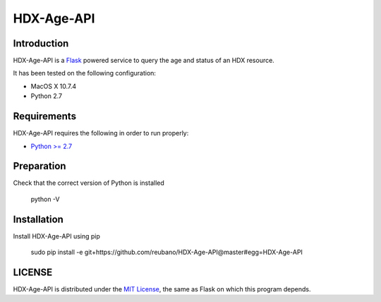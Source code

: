 HDX-Age-API
===========

Introduction
------------

HDX-Age-API is a `Flask <http://flask.pocoo.org>`_ powered service to query the age and status of an HDX resource.

It has been tested on the following configuration:

* MacOS X 10.7.4
* Python 2.7

Requirements
------------

HDX-Age-API requires the following in order to run properly:

* `Python >= 2.7 <http://www.python.org/download>`_

Preparation
-----------

Check that the correct version of Python is installed

	python -V

Installation
------------

Install HDX-Age-API using pip

	sudo pip install -e git+https://github.com/reubano/HDX-Age-API@master#egg=HDX-Age-API

LICENSE
-------

HDX-Age-API is distributed under the `MIT License <http://opensource.org/licenses/MIT>`_, the same as Flask on which this program depends.
